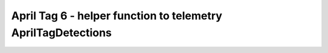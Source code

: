 April Tag 6 - helper function to telemetry AprilTagDetections
=============================================================

.. container:: pmslide

   .. code-block::
      :emphasize-lines: 4-10

      public class Minibot extends RobotDrive {
          // ...

          public String format(AprilTagDetection detection) {
              double range = detection.ftcPose.range;
              double bearing = detection.ftcPose.bearing;
              double yaw = detection.ftcPose.yaw;
              return String.format("id=%d R=%.2f B=%.2f Y=%.2f",
                                   detection.id, range, bearing, yaw );
          }          
      }
